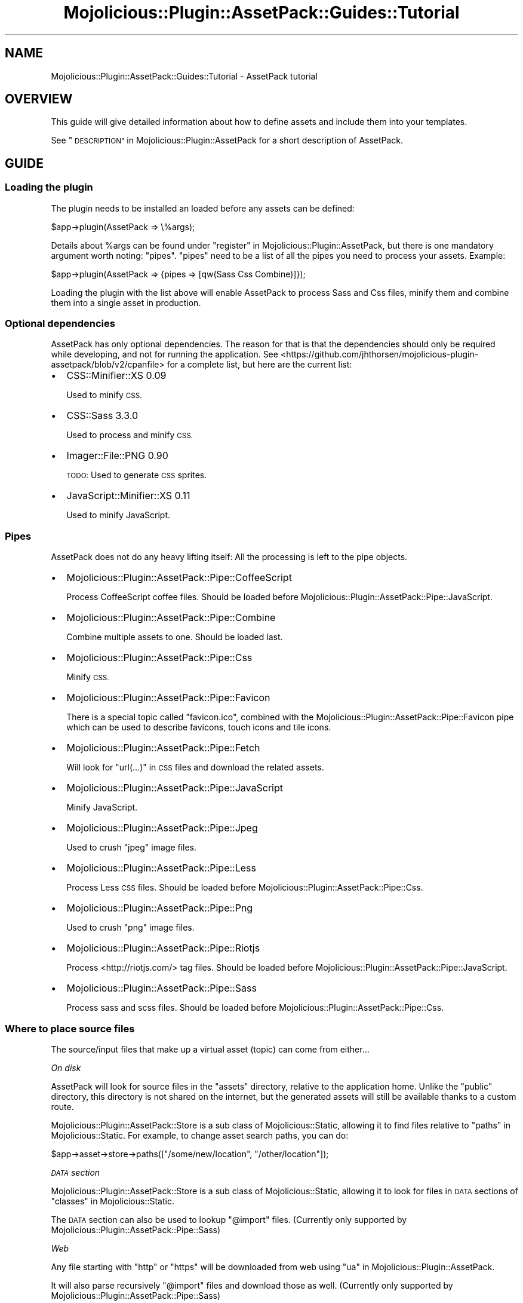 .\" Automatically generated by Pod::Man 4.14 (Pod::Simple 3.40)
.\"
.\" Standard preamble:
.\" ========================================================================
.de Sp \" Vertical space (when we can't use .PP)
.if t .sp .5v
.if n .sp
..
.de Vb \" Begin verbatim text
.ft CW
.nf
.ne \\$1
..
.de Ve \" End verbatim text
.ft R
.fi
..
.\" Set up some character translations and predefined strings.  \*(-- will
.\" give an unbreakable dash, \*(PI will give pi, \*(L" will give a left
.\" double quote, and \*(R" will give a right double quote.  \*(C+ will
.\" give a nicer C++.  Capital omega is used to do unbreakable dashes and
.\" therefore won't be available.  \*(C` and \*(C' expand to `' in nroff,
.\" nothing in troff, for use with C<>.
.tr \(*W-
.ds C+ C\v'-.1v'\h'-1p'\s-2+\h'-1p'+\s0\v'.1v'\h'-1p'
.ie n \{\
.    ds -- \(*W-
.    ds PI pi
.    if (\n(.H=4u)&(1m=24u) .ds -- \(*W\h'-12u'\(*W\h'-12u'-\" diablo 10 pitch
.    if (\n(.H=4u)&(1m=20u) .ds -- \(*W\h'-12u'\(*W\h'-8u'-\"  diablo 12 pitch
.    ds L" ""
.    ds R" ""
.    ds C` ""
.    ds C' ""
'br\}
.el\{\
.    ds -- \|\(em\|
.    ds PI \(*p
.    ds L" ``
.    ds R" ''
.    ds C`
.    ds C'
'br\}
.\"
.\" Escape single quotes in literal strings from groff's Unicode transform.
.ie \n(.g .ds Aq \(aq
.el       .ds Aq '
.\"
.\" If the F register is >0, we'll generate index entries on stderr for
.\" titles (.TH), headers (.SH), subsections (.SS), items (.Ip), and index
.\" entries marked with X<> in POD.  Of course, you'll have to process the
.\" output yourself in some meaningful fashion.
.\"
.\" Avoid warning from groff about undefined register 'F'.
.de IX
..
.nr rF 0
.if \n(.g .if rF .nr rF 1
.if (\n(rF:(\n(.g==0)) \{\
.    if \nF \{\
.        de IX
.        tm Index:\\$1\t\\n%\t"\\$2"
..
.        if !\nF==2 \{\
.            nr % 0
.            nr F 2
.        \}
.    \}
.\}
.rr rF
.\" ========================================================================
.\"
.IX Title "Mojolicious::Plugin::AssetPack::Guides::Tutorial 3"
.TH Mojolicious::Plugin::AssetPack::Guides::Tutorial 3 "2018-09-08" "perl v5.32.0" "User Contributed Perl Documentation"
.\" For nroff, turn off justification.  Always turn off hyphenation; it makes
.\" way too many mistakes in technical documents.
.if n .ad l
.nh
.SH "NAME"
Mojolicious::Plugin::AssetPack::Guides::Tutorial \- AssetPack tutorial
.SH "OVERVIEW"
.IX Header "OVERVIEW"
This guide will give detailed information about how to define assets and
include them into your templates.
.PP
See \*(L"\s-1DESCRIPTION\*(R"\s0 in Mojolicious::Plugin::AssetPack for a short description of
AssetPack.
.SH "GUIDE"
.IX Header "GUIDE"
.SS "Loading the plugin"
.IX Subsection "Loading the plugin"
The plugin needs to be installed an loaded before any assets can be defined:
.PP
.Vb 1
\&  $app\->plugin(AssetPack => \e%args);
.Ve
.PP
Details about \f(CW%args\fR can be found under
\&\*(L"register\*(R" in Mojolicious::Plugin::AssetPack, but there is one mandatory
argument worth noting: \*(L"pipes\*(R". \*(L"pipes\*(R" need to be a list of all the pipes
you need to process your assets. Example:
.PP
.Vb 1
\&  $app\->plugin(AssetPack => {pipes => [qw(Sass Css Combine)]});
.Ve
.PP
Loading the plugin with the list above will enable AssetPack to process Sass
and Css files, minify them and combine them into a single asset in production.
.SS "Optional dependencies"
.IX Subsection "Optional dependencies"
AssetPack has only optional dependencies. The reason for that is that the
dependencies should only be required while developing, and not for running
the application. See <https://github.com/jhthorsen/mojolicious\-plugin\-assetpack/blob/v2/cpanfile>
for a complete list, but here are the current list:
.IP "\(bu" 2
CSS::Minifier::XS 0.09
.Sp
Used to minify \s-1CSS.\s0
.IP "\(bu" 2
CSS::Sass 3.3.0
.Sp
Used to process and minify \s-1CSS.\s0
.IP "\(bu" 2
Imager::File::PNG 0.90
.Sp
\&\s-1TODO:\s0 Used to generate \s-1CSS\s0 sprites.
.IP "\(bu" 2
JavaScript::Minifier::XS 0.11
.Sp
Used to minify JavaScript.
.SS "Pipes"
.IX Subsection "Pipes"
AssetPack does not do any heavy lifting itself: All the processing is left to
the pipe objects.
.IP "\(bu" 2
Mojolicious::Plugin::AssetPack::Pipe::CoffeeScript
.Sp
Process CoffeeScript coffee files. Should be loaded before
Mojolicious::Plugin::AssetPack::Pipe::JavaScript.
.IP "\(bu" 2
Mojolicious::Plugin::AssetPack::Pipe::Combine
.Sp
Combine multiple assets to one. Should be loaded last.
.IP "\(bu" 2
Mojolicious::Plugin::AssetPack::Pipe::Css
.Sp
Minify \s-1CSS.\s0
.IP "\(bu" 2
Mojolicious::Plugin::AssetPack::Pipe::Favicon
.Sp
There is a special topic called \*(L"favicon.ico\*(R", combined with the
Mojolicious::Plugin::AssetPack::Pipe::Favicon pipe which can be used to
describe favicons, touch icons and tile icons.
.IP "\(bu" 2
Mojolicious::Plugin::AssetPack::Pipe::Fetch
.Sp
Will look for \*(L"url(...)\*(R" in \s-1CSS\s0 files and download the related assets.
.IP "\(bu" 2
Mojolicious::Plugin::AssetPack::Pipe::JavaScript
.Sp
Minify JavaScript.
.IP "\(bu" 2
Mojolicious::Plugin::AssetPack::Pipe::Jpeg
.Sp
Used to crush \*(L"jpeg\*(R" image files.
.IP "\(bu" 2
Mojolicious::Plugin::AssetPack::Pipe::Less
.Sp
Process Less \s-1CSS\s0 files. Should be loaded before
Mojolicious::Plugin::AssetPack::Pipe::Css.
.IP "\(bu" 2
Mojolicious::Plugin::AssetPack::Pipe::Png
.Sp
Used to crush \*(L"png\*(R" image files.
.IP "\(bu" 2
Mojolicious::Plugin::AssetPack::Pipe::Riotjs
.Sp
Process <http://riotjs.com/> tag files. Should be loaded before
Mojolicious::Plugin::AssetPack::Pipe::JavaScript.
.IP "\(bu" 2
Mojolicious::Plugin::AssetPack::Pipe::Sass
.Sp
Process sass and scss files. Should be loaded before
Mojolicious::Plugin::AssetPack::Pipe::Css.
.SS "Where to place source files"
.IX Subsection "Where to place source files"
The source/input files that make up a virtual asset (topic) can come from
either...
.PP
\fIOn disk\fR
.IX Subsection "On disk"
.PP
AssetPack will look for source files in the \*(L"assets\*(R" directory, relative to the
application home. Unlike the \*(L"public\*(R" directory, this directory is
not shared on the internet, but the generated assets will still be available
thanks to a custom route.
.PP
Mojolicious::Plugin::AssetPack::Store is a sub class of
Mojolicious::Static, allowing it to find files relative to
\&\*(L"paths\*(R" in Mojolicious::Static. For example, to change asset search paths, you
can do:
.PP
.Vb 1
\&    $app\->asset\->store\->paths(["/some/new/location", "/other/location"]);
.Ve
.PP
\fI\s-1DATA\s0 section\fR
.IX Subsection "DATA section"
.PP
Mojolicious::Plugin::AssetPack::Store is a sub class of
Mojolicious::Static, allowing it to look for files in \s-1DATA\s0 sections of
\&\*(L"classes\*(R" in Mojolicious::Static.
.PP
The \s-1DATA\s0 section can also be used to lookup \*(L"@import\*(R" files. (Currently only
supported by Mojolicious::Plugin::AssetPack::Pipe::Sass)
.PP
\fIWeb\fR
.IX Subsection "Web"
.PP
Any file starting with \*(L"http\*(R" or \*(L"https\*(R" will be downloaded from web using
\&\*(L"ua\*(R" in Mojolicious::Plugin::AssetPack.
.PP
It will also parse recursively \*(L"@import\*(R" files and download those as well.
(Currently only supported by Mojolicious::Plugin::AssetPack::Pipe::Sass)
.PP
Assets from web will be cached locally to prevent downloading new and untested
assets on each application startup.
.PP
\fICurrent Mojolicious application\fR
.IX Subsection "Current Mojolicious application"
.PP
See \*(L"\s-1DYNAMIC ASSETS\*(R"\s0 in Mojolicious::Plugin::Assets::Guides::Cookbook.
.SS "Process assets"
.IX Subsection "Process assets"
Assets should be defined when you application starts. This can either be done
using a definition file or inside you
application.
.PP
\fIDefining assets in the application\fR
.IX Subsection "Defining assets in the application"
.PP
Assets can be defined using the \*(L"process\*(R" in Mojolicious::Plugin::AssetPack
method:
.PP
.Vb 7
\&  $app\->asset\->process(
\&    "app.css" => (
\&      "sass/bar.scss",
\&      "foo/bar.css",
\&      "https://github.com/Dogfalo/materialize/blob/master/sass/materialize.scss",
\&    )
\&  );
.Ve
.PP
In the example above we have defined a topic named \*(L"app.css\*(R" which
later can be included in templates. The list of files
following are the source files which will make up the final asset.
.PP
\fIDefining assets in a definition file\fR
.IX Subsection "Defining assets in a definition file"
.PP
Moving the definition to an external file can be useful for keeping the
application code tidy. The definition file should be located in the
assets directory, or optionally
defined it in the \*(L"\s-1DATA\*(R"\s0 section. The default file is called
\&\*(L"assetpack.def\*(R" and will be looked up if
\&\*(L"process\*(R" in Mojolicious::Plugin::AssetPack is called without arguments. Example
file:
.PP
.Vb 4
\&  ! app.css
\&  < sass/bar.scss
\&  << https://github.com/Dogfalo/materialize/blob/master/sass/materialize.scss
\&  < sass/main.scss
.Ve
.PP
Empty lines and lines starting with \*(L"#\*(R" will be skipped. Each line starting
with \*(L"!\*(R" will be used to define a topic (virtual asset name), and \*(L"<\*(R" will
define a source file. This means that the file above will result in (almost)
the same as in the example above.
.PP
The idea of the line starting with \*(L"<<\*(R" is to download an external (remote)
file for your convenience, which can be imported in your \s-1SASS/LESS\s0 files. The
downloaded file is not included in the output asset. For example, you have
\&\*(L"sass/main.scss\*(R" which depends on \*(L"materialize.scss\*(R" (remote file) and you need
this \*(L"materialize.scss\*(R" file locally available to be imported in
\&\*(L"sass/main.scss\*(R".  If you want to include a remote file in your output asset,
use '<' insteaf of '<<'.
.PP
It is also possible to add conditions:
.PP
.Vb 3
\&  ! app.css
\&  < development.css [mode==development] [minify==0]
\&  < production.css  [mode!=development]
.Ve
.PP
\&\*(L"development.css\*(R" will be processed if \*(L"mode\*(R" in Mojolicious is \*(L"development\*(R" and
\&\*(L"minify\*(R" in Mojolicious::Plugin::AssetPack is \*(L"0\*(R". \*(L"production.css\*(R" will be
processed if \*(L"mode\*(R" in Mojolicious is something else than \*(L"development\*(R". This is
especially useful if you want to include a JavaScript with debug flags set
while developing, but switch to a smaller version without debug in production.
.SS "Using assets"
.IX Subsection "Using assets"
Any processed asset can be accessed by referring to a topic.
.PP
\fITemplate\fR
.IX Subsection "Template"
.PP
An asset can be included in a template using the
\&\*(L"asset\*(R" in Mojolicious::Plugin::AssetPack helper:
.PP
.Vb 4
\&  <head>
\&    %= asset "app.css"
\&    %= asset "app.js"
\&  </head>
.Ve
.PP
The \*(L"asset\*(R" in Mojolicious::Plugin::AssetPack helper takes additional arguments
which will be passed on directly to either the
\&\*(L"javascript\*(R" in Mojolicious::Plugin::TagHelpers helper or
\&\*(L"stylesheet\*(R" in Mojolicious::Plugin::TagHelpers helper. Example:
.PP
.Vb 1
\&    %= asset "app.css", media => "print"
.Ve
.PP
In production mode, the helper above will just result in one \*(L"link\*(R" tag. On the
other hand, if you are in \*(L"development\*(R" mode, it will result in on \*(L"link\*(R" tag
per source asset.
.PP
\fIAsset objects\fR
.IX Subsection "Asset objects"
.PP
It is also possible to retrieve the processed asset objects. The example
below will retrieve a Mojo::Collection object holding zero or more
Mojolicious::Plugin::AssetPack::Asset objects:
.PP
.Vb 2
\&  my $collection = $app\->asset\->processed("app.css");
\&  print $collection\->map("checksum")\->join(", ");
.Ve
.PP
This can also be used to inline assets in a template:
.PP
.Vb 1
\&  %= stylesheet sub { asset\->processed(\*(Aqapp.css\*(Aq)\->map(\*(Aqcontent\*(Aq)\->join }
.Ve
.SS "Application mode"
.IX Subsection "Application mode"
The application mode will define if the assets should be
combined and minified. The \*(L"minify\*(R" in Mojolicious::Plugin::AssetPack attribute
can also be set manually if you have special needs.
.PP
\fIDevelopment\fR
.IX Subsection "Development"
.PP
The assets will be processed, but not minified/combined if \s-1MOJO_MODE\s0 or
\&\*(L"mode\*(R" in Mojolicious is set to \*(L"development\*(R". This is to make it easier to
map JavaScript or \s-1CSS\s0 bugs to a specific file and line. \*(L"development\*(R" is
the default mode while running morbo:
.PP
.Vb 1
\&  $ morbo \-w assets/ \-w lib/ \-w templates/ script/myapp
.Ve
.PP
\fIAny other mode\fR
.IX Subsection "Any other mode"
.PP
Any \*(L"production\*(R" mode will result in one combined and minified asset. This will
save bandwidth and roundtrip time to the server.
.SS "Caching"
.IX Subsection "Caching"
Processed assets will be cached to disk when possible. The process step is run
so if such a processed asset exists, the process step will not be run again.
Again, the external tools (less, coffee, ...) and modules
(JavaScript::Minifier::XS, CSS::Sass) will only be required while
developing, but can be skipped when installing an already built application.
.SS "Assets without topics"
.IX Subsection "Assets without topics"
One nifty feature is to use Mojolicious::Plugin::AssetPack for assets which
do not have any pipe to process them. The reason why this comes in handy is to
avoid cache issues, since changing the file on disk will generate a new \s-1URL.\s0
.PP
These assets can also be defined directly in the templates, without having to
be defined in the application startup process. Examples:
.PP
.Vb 2
\&  # <img src="/asset/52e98718f0/foo.gif">
\&  %= asset "/image/foo.gif"
\&
\&  # <img src="/asset/87652910af/baz.svg">
\&  %= asset "/image/baz.svg"
\&
\&  # <link rel="icon" href="/asset/65428718f1/bar.ico">
\&  %= asset "/image/bar.ico"
\&
\&  # <source src="/asset/87652718f0/baz.mp3" type="audio/mpeg">
\&  %= asset "/audio/baz.mp3"
\&
\&  # <source src="/asset/52e87652f0/foo.mp4" type="video/mp4">
\&  %= asset "/video/foo.mp4"
\&
\&  # <source src="/asset/52eaz7613a/bar.ogg" type="audio/ogg">
\&  %= asset "/audio/bar.ogg"
\&
\&  # <source src="/asset/baf72618f1/foo.ogv" type="audio/ogv">
\&  %= asset "/video/foo.ogv"
\&
\&  # <source src="/asset/92118711f0/bar.webm" type="audio/webm">
\&  %= asset "/video/bar.webm"
.Ve
.SH "SEE ALSO"
.IX Header "SEE ALSO"
Mojolicious::Plugin::AssetPack,
Mojolicious::Plugin::AssetPack::Guides::Developing and
Mojolicious::Plugin::AssetPack::Guides::Cookbook.
